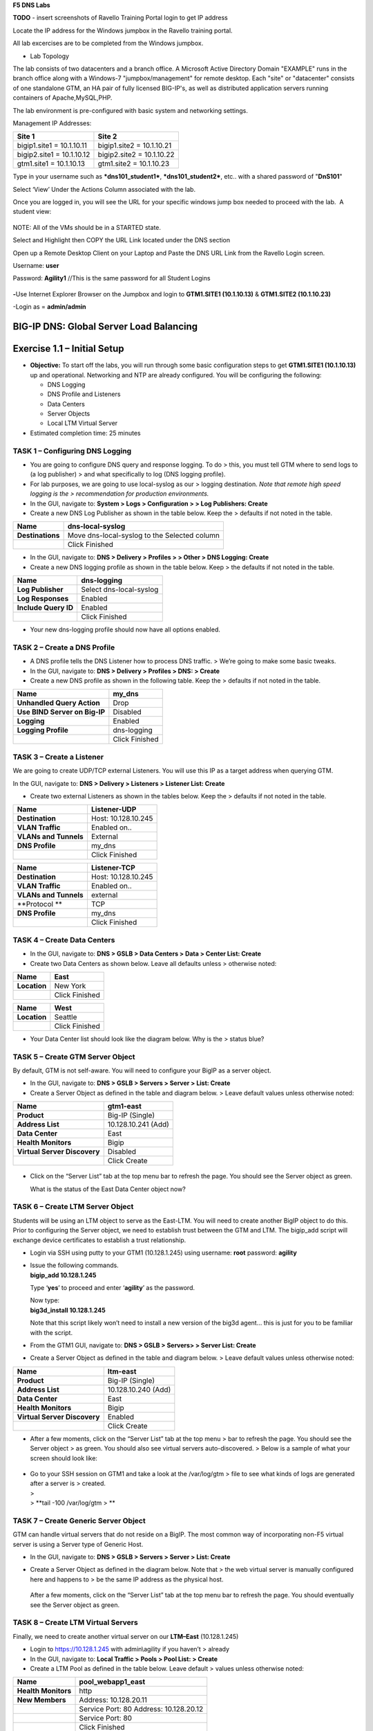 **F5 DNS Labs**

**TODO** - insert screenshots of Ravello Training Portal login to get IP address

Locate the IP address for the Windows jumpbox in the Ravello training portal.

All lab excercises are to be completed from the Windows jumpbox.

- Lab Topology

The lab consists of two datacenters and a branch office. A Microsoft Active Directory Domain "EXAMPLE" runs in the branch office along with a Windows-7 "jumpbox/management" for remote desktop. Each "site" or "datacenter" consists of one standalone GTM, an HA pair of fully licensed BIG-IP's, as well as distributed application servers running containers of Apache,MySQL,PHP. 

The lab environment is pre-configured with basic system and networking settings.

Management IP Addresses:

+---------------------------+----------------------------+
| **Site 1**                | **Site 2**                 |
+===========================+============================+
| bigip1.site1 = 10.1.10.11 | bigip1.site2 = 10.1.10.21  |
+---------------------------+----------------------------+
| bigip2.site1 = 10.1.10.12 | bigip2.site2 = 10.1.10.22  |
+---------------------------+----------------------------+
| gtm1.site1 = 10.1.10.13   | gtm1.site2 = 10.1.10.23    |
+---------------------------+----------------------------+


Type in your username such as ***dns101\_student1***,
***dns101\_student2***, etc.. with a shared password of "**DnS101**"

Select ‘View’ Under the Actions Column associated with the lab.

Once you are logged in, you will see the URL for your specific windows
jump box needed to proceed with the lab.  A student view:

 

.. figure:: ./media/image3.png
   :alt: 
   :width: 7.05000in
   :height: 2.96064in

NOTE: All of the VMs should be in a STARTED state.

Select and Highlight then COPY the URL Link located under the DNS
section

Open up a Remote Desktop Client on your Laptop and Paste the DNS URL
Link from the Ravello Login screen.

Username: **user**

Password: **Agility1** //This is the same password for all Student
Logins

 

.. figure:: ./media/image4.jpeg
   :alt: 
   :width: 4.37014in
   :height: 2.68472in

**-**\ Use Internet Explorer Browser on the Jumpbox and login to **GTM1.SITE1
(10.1.10.13)** & **GTM1.SITE2 (10.1.10.23)**

-Login as = **admin/admin**

BIG-IP DNS: Global Server Load Balancing
========================================

Exercise 1.1 – Initial Setup
============================

-  **Objective:** To start off the labs, you will run through some basic
   configuration steps to get **GTM1.SITE1 (10.1.10.13)** up and
   operational. Networking and NTP are already configured. You will be
   configuring the following:

   -  DNS Logging

   -  DNS Profile and Listeners

   -  Data Centers

   -  Server Objects

   -  Local LTM Virtual Server

-  Estimated completion time: 25 minutes

TASK 1 – Configuring DNS Logging
~~~~~~~~~~~~~~~~~~~~~~~~~~~~~~~~

-  You are going to configure DNS query and response logging. To do >
   this, you must tell GTM where to send logs to (a log publisher) > and
   what specifically to log (DNS logging profile).

-  For lab purposes, we are going to use local-syslog as our > logging
   destination. *Note that remote high speed logging is the >
   recommendation for production environments.*

-  In the GUI, navigate to: **System > Logs > Configuration > > Log
   Publishers: Create**

-  Create a new DNS Log Publisher as shown in the table below. Keep the
   > defaults if not noted in the table.

+--------------------+------------------------------------------------+
| **Name**           | dns-local-syslog                               |
+====================+================================================+
| **Destinations**   | Move dns-local-syslog to the Selected column   |
+--------------------+------------------------------------------------+
|                    | Click Finished                                 |
+--------------------+------------------------------------------------+

-  In the GUI, navigate to: **DNS > Delivery > Profiles > > Other > DNS
   Logging: Create**

-  Create a new DNS logging profile as shown in the table below. Keep >
   the defaults if not noted in the table.

+------------------------+---------------------------+
| **Name**               | dns-logging               |
+========================+===========================+
| **Log Publisher**      | Select dns-local-syslog   |
+------------------------+---------------------------+
| **Log Responses**      | Enabled                   |
+------------------------+---------------------------+
| **Include Query ID**   | Enabled                   |
+------------------------+---------------------------+
|                        | Click Finished            |
+------------------------+---------------------------+

-  Your new dns-logging profile should now have all options enabled.

TASK 2 – Create a DNS Profile
~~~~~~~~~~~~~~~~~~~~~~~~~~~~~

-  A DNS profile tells the DNS Listener how to process DNS traffic. >
   We’re going to make some basic tweaks.

-  In the GUI, navigate to: **DNS > Delivery > Profiles > DNS: >
   Create**

-  Create a new DNS profile as shown in the following table. Keep the >
   defaults if not noted in the table.

+---------------------------------+------------------+
| **Name**                        | my\_dns          |
+=================================+==================+
| **Unhandled Query Action**      | Drop             |
+---------------------------------+------------------+
| **Use BIND Server on Big-IP**   | Disabled         |
+---------------------------------+------------------+
| **Logging**                     | Enabled          |
+---------------------------------+------------------+
| **Logging Profile**             | dns-logging      |
+---------------------------------+------------------+
|                                 | Click Finished   |
+---------------------------------+------------------+

TASK 3 – Create a Listener
~~~~~~~~~~~~~~~~~~~~~~~~~~

We are going to create UDP/TCP external Listeners. You will use this IP
as a target address when querying GTM.

In the GUI, navigate to: **DNS > Delivery > Listeners > Listener List:
Create**

-  Create two external Listeners as shown in the tables below. Keep the
   > defaults if not noted in the table.

+-------------------------+-----------------------+
| **Name**                | Listener-UDP          |
+=========================+=======================+
| **Destination**         | Host: 10.128.10.245   |
+-------------------------+-----------------------+
| **VLAN Traffic**        | Enabled on..          |
+-------------------------+-----------------------+
| **VLANs and Tunnels**   | External              |
+-------------------------+-----------------------+
| **DNS Profile**         | my\_dns               |
+-------------------------+-----------------------+
|                         | Click Finished        |
+-------------------------+-----------------------+

+-------------------------+-----------------------+
| **Name**                | Listener-TCP          |
+=========================+=======================+
| **Destination**         | Host: 10.128.10.245   |
+-------------------------+-----------------------+
| **VLAN Traffic**        | Enabled on..          |
+-------------------------+-----------------------+
| **VLANs and Tunnels**   | external              |
+-------------------------+-----------------------+
| **Protocol **           | TCP                   |
+-------------------------+-----------------------+
| **DNS Profile**         | my\_dns               |
+-------------------------+-----------------------+
|                         | Click Finished        |
+-------------------------+-----------------------+

TASK 4 – Create Data Centers
~~~~~~~~~~~~~~~~~~~~~~~~~~~~

-  In the GUI, navigate to: **DNS > GSLB > Data Centers > Data > Center
   List: Create**

-  Create two Data Centers as shown below. Leave all defaults unless >
   otherwise noted:

+----------------+------------------+
| **Name**       | East             |
+================+==================+
| **Location**   | New York         |
+----------------+------------------+
|                | Click Finished   |
+----------------+------------------+

+----------------+------------------+
| **Name**       | West             |
+================+==================+
| **Location**   | Seattle          |
+----------------+------------------+
|                | Click Finished   |
+----------------+------------------+

-  Your Data Center list should look like the diagram below. Why is the
   > status blue?

   .. figure:: ./media/image5.png
      :alt: 
      :width: 5.48936in
      :height: 1.03219in

TASK 5 – Create GTM Server Object
~~~~~~~~~~~~~~~~~~~~~~~~~~~~~~~~~

By default, GTM is not self-aware. You will need to configure your BigIP
as a server object.

-  In the GUI, navigate to: **DNS > GSLB > Servers > Server > List:
   Create**

-  Create a Server Object as defined in the table and diagram below. >
   Leave default values unless otherwise noted:

+--------------------------------+-----------------------+
| **Name**                       | gtm1-east             |
+================================+=======================+
| **Product**                    | Big-IP (Single)       |
+--------------------------------+-----------------------+
| **Address List**               | 10.128.10.241 (Add)   |
+--------------------------------+-----------------------+
| **Data Center**                | East                  |
+--------------------------------+-----------------------+
| **Health Monitors**            | Bigip                 |
+--------------------------------+-----------------------+
| **Virtual Server Discovery**   | Disabled              |
+--------------------------------+-----------------------+
|                                | Click Create          |
+--------------------------------+-----------------------+

.. figure:: ./media/image6.png
   :alt: 
   :width: 5.56724in
   :height: 6.07450in

-  Click on the “Server List” tab at the top menu bar to refresh the
   page. You should see the Server object as green.

   | |image0|
   | What is the status of the East Data Center object now?

TASK 6 – Create LTM Server Object
~~~~~~~~~~~~~~~~~~~~~~~~~~~~~~~~~

Students will be using an LTM object to serve as the East-LTM. You will
need to create another BigIP object to do this. Prior to configuring the
Server object, we need to establish trust between the GTM and LTM. The
bigip\_add script will exchange device certificates to establish a trust
relationship.

-  Login via SSH using putty to your GTM1 (10.128.1.245) using username:
   **root** password: **agility**

-  | Issue the following commands.
   | **bigip\_add 10.128.1.245**

   Type ‘\ **yes**\ ’ to proceed and enter ‘\ **agility**\ ’ as the
   password.

   | Now type:
   | **big3d\_install 10.128.1.245**

   Note that this script likely won’t need to install a new version of
   the big3d agent… this is just for you to be familiar with the script.

-  From the GTM1 GUI, navigate to: **DNS > GSLB > Servers> > Server
   List: Create**

-  Create a Server Object as defined in the table and diagram below. >
   Leave default values unless otherwise noted:

+--------------------------------+-----------------------+
| **Name**                       | ltm-east              |
+================================+=======================+
| **Product**                    | Big-IP (Single)       |
+--------------------------------+-----------------------+
| **Address List**               | 10.128.10.240 (Add)   |
+--------------------------------+-----------------------+
| **Data Center**                | East                  |
+--------------------------------+-----------------------+
| **Health Monitors**            | Bigip                 |
+--------------------------------+-----------------------+
| **Virtual Server Discovery**   | Enabled               |
+--------------------------------+-----------------------+
|                                | Click Create          |
+--------------------------------+-----------------------+

-  After a few moments, click on the “Server List” tab at the top menu >
   bar to refresh the page. You should see the Server object > as green.
   You should also see virtual servers auto-discovered. > Below is a
   sample of what your screen should look like:

   .. figure:: ./media/image8.png
      :alt: 
      :width: 5.67579in
      :height: 1.79968in

-  | Go to your SSH session on GTM1 and take a look at the /var/log/gtm
     > file to see what kinds of logs are generated after a server is >
     created.
   | >
   | > **tail -100 /var/log/gtm
     > **

TASK 7 – Create Generic Server Object
~~~~~~~~~~~~~~~~~~~~~~~~~~~~~~~~~~~~~

GTM can handle virtual servers that do not reside on a BigIP. The most
common way of incorporating non-F5 virtual server is using a Server type
of Generic Host.

-  In the GUI, navigate to: **DNS > GSLB > Servers > Server > List:
   Create**

-  Create a Server Object as defined in the diagram below. Note that >
   the web virtual server is manually configured here and happens to >
   be the same IP address as the physical host.

   .. figure:: ./media/image9.png
      :alt: 
      :width: 5.53020in
      :height: 8.46796in

   After a few moments, click on the “Server List” tab at the top menu
   bar to refresh the page. You should eventually see the Server object
   as green.

   .. figure:: ./media/image10.png
      :alt: 
      :width: 5.59245in
      :height: 1.24332in

TASK 8 – Create LTM Virtual Servers
~~~~~~~~~~~~~~~~~~~~~~~~~~~~~~~~~~~

Finally, we need to create another virtual server on our **LTM–East**
(10.128.1.245)

-  Login to https://10.128.1.245 with admin\\agility if you haven’t >
   already

-  In the GUI, navigate to: **Local Traffic > Pools > Pool List: >
   Create**

-  Create a LTM Pool as defined in the table below. Leave default >
   values unless otherwise noted:

+------------------------+-------------------------+
| **Name**               | pool\_webapp1\_east     |
+========================+=========================+
| **Health Monitors**    | http                    |
+------------------------+-------------------------+
| **New Members**        | Address: 10.128.20.11   |
+------------------------+-------------------------+
|                        | Service Port: 80        |
|                        | Address: 10.128.20.12   |
+------------------------+-------------------------+
|                        | Service Port: 80        |
+------------------------+-------------------------+
|                        | Click Finished          |
+------------------------+-------------------------+

-  In the GUI, navigate to: **Local Traffic > Virtual Servers > >
   Virtual Server List: Create**

-  Create a Virtual Server as defined in the table and diagram below. >
   Leave default values unless otherwise noted:

+----------------------------------+--------------------------+
| **Name**                         | virtual\_webapp1\_east   |
+==================================+==========================+
| **Destination (Host)**           | 10.128.10.10             |
+----------------------------------+--------------------------+
| **Service Port**                 | 80                       |
+----------------------------------+--------------------------+
| **Source Address Translation**   | Auto Map                 |
+----------------------------------+--------------------------+
| **Default Pool**                 | pool\_webapp1\_east      |
+----------------------------------+--------------------------+

\*\*\ **Test new east coast virtual server in browser by hitting :
http://10.128.10.110**

-  Return to GTM1 GUI and navigate to: **DNS > GSLB > > Servers > Server
   List.** You should now see that the > **gtm1-east** has
   auto-discovered 1 new Virtual Server for the > **ltm-east** server
   for a total of 2 Virtual Servers.

   .. figure:: ./media/image11.tiff
      :alt: 
      :width: 6.25912in
      :height: 2.17639in

-  In the GUI, navigate to: **Statistics > Module Statistics > > DNS >
   GSLB.** Select “iQuery” from the **Statistics > Type** menu.

   STOP – You have completed lab 1

Exercise 2.1 – GSLB Active/Standby Data Centers
===============================================

-  In this use-case, you will configure a WideIP for a disaster recovery
   scenario. In this case, East will always be preferred while West is
   only used if East is down.

-  Estimated completion time: 10 minutes

TASK 1 – Create a GTM Pool
~~~~~~~~~~~~~~~~~~~~~~~~~~

-  From the GTM1 GUI, navigate to: **DNS > GSLB > Pools > Pool > List:
   Create.** Create a new Pool as shown in the table and > diagram
   below. Keep the defaults if not noted in the table.

+------------------------------+-----------------------------------------+
| **Name**                     | pool\_DR                                |
+==============================+=========================================+
| **Type**                     | A                                       |
+------------------------------+-----------------------------------------+
| **Load Balancing Method**    | Preferred: Global Availability          |
+------------------------------+-----------------------------------------+
| **Virtual Servers**          | Virtual\_webapp1\_east – 10.128.10.10   |
+------------------------------+-----------------------------------------+
|                              | Generic\_host\_west – 10.128.10.252     |
+------------------------------+-----------------------------------------+

Make sure that the east VS is at the top of the Member List as shown
below. This is an ordered failover from top to bottom.

.. figure:: ./media/image12.png
   :alt: 
   :width: 5.50398in
   :height: 2.86964in

TASK 2 – Create a WideIP
~~~~~~~~~~~~~~~~~~~~~~~~

We will create a hostname to use as a Wide IP.

-  In the GUI, navigate to: **DNS > GSLB > Wide IPs > Wide IP > List:
   Create.** Create a new Wide IP as shown in the table below. > Keep
   the defaults if not noted in the table.

+-------------------------+------------------+
| **Name**                | dr.webapp1.com   |
+=========================+==================+
| **Type**                | A                |
+-------------------------+------------------+
| **Pools – Pool List**   | pool\_DR (Add)   |
+-------------------------+------------------+

-  Open a Command Prompt window on your Windows jump box and query your
   > Listener for the Wide IP. You may wish to issue this command >
   several times:

   **nslookup.dr.webapp1.com 10.128.10.245**

   Your results should look like the following example:

   .. figure:: ./media/image13.png
      :alt: 
      :width: 5.75912in
      :height: 2.91360in

   Try hitting `**http://dr.webapp1.com** <http://www.webapp1.com>`__ in
   a browser. You should get the East Coast Data Center every time.

   | Now is a good time to view query logging. In the SSH shell on the
     **GTM**, view the logs in /var/log/ltm:
   | **tail –f /var/log/ltm
     **

.. raw:: html

   <!-- -->

-  Now we are going to intentionally fail the east VS. To do this, we’re
   going to assign a bad monitor to the LTM VS to simulate the
   application failing. Before we do this, open an SSH session to your
   GTM1 and tail the log file:
   **tail –f /var/log/gtm**

.. raw:: html

   <!-- -->

-  While the log is updating, navigate in the LTM-East to **Local
   Traffic > Pools > Pool List.** Select the pool\_webapp1\_east pool.
   Change the selected Health Monitor to udp as shown below:

   | |image1|
   | The LTM pool will turn red in about 30 seconds and you will see log
     messages in /var/log/gtm show up showing that GTM has learned the
     health via iQuery.

   | Query the WideIP again from the Command Prompt and note the
     results. The west server IP should be returned.
   | **nslookup.dr.webapp1.com 10.128.10.245**

   10.128.10.252 <- Generic Host in the West Data Center

   You can also try refreshing the web page from a browser – you should
   be directed to the Node #3 (green headline)

-  Now go back and remove the https monitor on virtual-server-east-pool
   and put back the http monitor. Note the log messages in /var/log/gtm.

-  Query the WideIP again and note your results. Did it fail back?

TASK 3 – Configure Fallback
~~~~~~~~~~~~~~~~~~~~~~~~~~~

We will create a scenario for a fallback option when both east and west
Virtual Servers are unavailable.

-  In the GTM1 GUI, navigate to : **DNS > GSLB > Pools > Pool List.**
   Select the pool **pool\_DR**. Select the **Members** tab in the
   middle menu bar. Make the following changes as noted in the table.

+----------------------------------------------------------------+
| **Load Balancing Method ** Preferred: Global Availability      |
| Alternate: None                                                |
+----------------------------------------------------------------+
| Fallback: Fallback IP                                          |
+----------------------------------------------------------------+

**Fallback IPv4 ** 1.1.1.1
--------------------------------------------------------------

-  Click **Update**

-  Now highlight both members in the checkboxes to the left and click
   **Disable**. Your GUI should look similar to the following diagram:

   .. figure:: ./media/image15.png
      :alt: 
      :width: 5.57025in
      :height: 2.63314in

-  | In the Command Prompt window, query the WideIP again and note the
     results. They should look similar to below and show fallback:
   | **nslookup.dr.webapp1.com 10.128.10.245**

   1. Fallback IP address which can be a sorry server for maintenance

-  Return to the GTM1 GUI go to **Statistics > Module Statistics > DNS >
   GSLB.** Under ‘Statistics Type’, select **Pools.** You should see
   statistics for Preferred, Alternate, and Fallback algorithms. You
   should see Fallback statistics updated:

   .. figure:: ./media/image16.tiff
      :alt: 
      :width: 5.67852in
      :height: 1.92584in

-  Go back and re-enable your pool members.

Exercise 2.2 – GSLB Active/Active Data Centers
==============================================

-  In this use-case, you will configure a WideIP that sends clients to
   both East and West Data Centers. This will involve scenarios with and
   without persistence.

-  Estimated completion time: 15 minutes

TASK 1 – Create a GTM Pool
~~~~~~~~~~~~~~~~~~~~~~~~~~

-  In the GUI on your GTM, navigate to: **DNS > GSLB > Pools > > Pool
   List: Create.** Create a new Pool as shown in the table and > diagram
   below. Keep the defaults if not noted in the table.

+------------------------------+-----------------------------------------+
| **Name**                     | pool\_RR                                |
+==============================+=========================================+
| **Type**                     | A                                       |
+------------------------------+-----------------------------------------+
| **Load Balancing Method**    | Preferred: Round Robin (default)        |
+------------------------------+-----------------------------------------+
| **Add Virtual Servers**      | Virtual\_webapp1\_east – 10.128.10.10   |
+------------------------------+-----------------------------------------+
|                              | generic\_web – 10.128.10.252            |
+------------------------------+-----------------------------------------+
|                              | Click Finished                          |
+------------------------------+-----------------------------------------+

TASK 2 – Create a WideIP
~~~~~~~~~~~~~~~~~~~~~~~~

We will create a hostname to use as a Wide IP.

-  In the GUI, navigate to: **DNS > GSLB > Wide IPs > Wide IP > List:
   Create.** Create a new Wide IP as shown in the table below. > Keep
   the defaults if not noted in the table.

+-------------------------+------------------+
| **Name**                | rr.webapp1.com   |
+=========================+==================+
| **Type**                | A                |
+-------------------------+------------------+
| **Pools – Pool List**   | pool\_RR (Add)   |
+-------------------------+------------------+
|                         | Click Finished   |
+-------------------------+------------------+

-  From Command Prompt on your Windows machine, query your Listener for
   > the Wide IP. You may wish to issue this command several times:

   **nslookup.rr.webapp1.com 10.128.10.245**

   You should see the east and west coast IPs returned in a round robin
   fashion - sometimes 2 in a row for each due to the multiple instances
   of TMM running on the virtual appliance.

   You can also see the results in a browser by going to
   `**http://rr.webapp1.com** <http://rr.webapp1.com>`__

   Refresh the page several times and you should see the round robin
   behavior in the browser.

-  Your results should have round robin of answers going between east
   and west Virtual Servers.

-  | From GTM1 GUI to **Statistics > Module Statistics > DNS > GSLB.**
     Under ‘Statistics Type’, select **Pools.** Click on **View** under
     the ‘Members’ column for **pool\_RR**. You should see an even
     distribution between members similar to the diagram below:
   | |image2|

TASK 3 – Adding WideIP Alias
~~~~~~~~~~~~~~~~~~~~~~~~~~~~

GTM allows for a single WideIP configuration to be used for multiple
names, including wildcards. We are going to add a domain name and an
example wildcard.

-  In the GUI, navigate to: **DNS > GSLB > Wide IPs > Wide IP List.**
   Select ***rr.webapp1.com*** and change **General Properties** to
   **Advanced**. Under the Alias List, add the following entries as
   shown in the diagram below.

-  webapp1.com

-  r\*.webapp1.com

-  .. figure:: ./media/image18.png
      :alt: 
      :width: 5.85948in
      :height: 6.66694in

-  Issue each of the following DNS queries multiple times from a Command
   Prompt:

-  nslookup.webapp1.com 10.128.10.245

-  nslookup.rooster.webapp1.com 10.128.10.245

   Do you see a round robin behavior with above names as expected?

TASK 4 – Adding Persistence
~~~~~~~~~~~~~~~~~~~~~~~~~~~

Many applications require session persistence. As a result, GTM needs to
send clients to the same Data Center via GSLB-level persistence.

-  From the GTM1 GUI, navigate to: **DNS > GSLB > Wide IPs > Wide IP
   List.** Select ***rr.webapp1.com***. Select **Pools** from the middle
   menu bar. Make the following changes

-  Enable Persistence

-  Change the Persistence TTL to 30 seconds

-  Click **Update
   **\ |image3|

-  From Command Prompt, query the WideIP ***rr.webapp1.com*** several
   times and note the results. Do you see the same response each time?

-  In the GUI, navigate to: **Statistics > Module Statistics > DNS >
   GSLB.** Under ‘Statistics Type’, select **Persistence Records.** Note
   that because the Persistence TTL is only 30 seconds, you may need to
   send another query to generate a record. After 30 seconds expires,
   you should note the record disappearing.

-  **\*\*NOTE:** As of v12, persistence record statistics and logging is
   disabled. If you get the error message in the GUI, follow the
   directions and run the following from the CLI on GTM1. This will
   change the DB variable to allow you to view the persistence records
   in the GUI:

   **tmsh**

   **modify sys db
   ui.statistics.modulestatistics.dnsgslb.persistencerecords value
   true**

-  | Query the Wide IP again and then refresh the persistence record
     screen in the GUI
   | |image4|

Exercise 2.3 – GSLB with Topology
=================================

-  In this use-case, you will send clients to a preferred geographic
   location using Topology. We are also going to incorporate the use of
   multiple pools in this lab to introduce WideIP-level load balancing.

-  Estimated completion time: 10 minutes

TASK 1 – Create GTM Pools
~~~~~~~~~~~~~~~~~~~~~~~~~

-  From the GTM1 GUI, navigate to: **DNS > GSLB > Pools > Pool > List:
   Create.** Create new Pools as shown in the table and > diagram below.
   Keep the defaults if not noted in the table.

+-------------------+-------------------------------------------------------+
| **Name**          | pool-east                                             |
+===================+=======================================================+
| **Type**          | A                                                     |
+-------------------+-------------------------------------------------------+
| **Load Balancing  | Preferred: Global Availability                        |
| Method**          |                                                       |
+-------------------+-------------------------------------------------------+
| **Add Virtual     | Virtual\_webapp1\_east - 10.128.10.10:80              |
| Servers**         |                                                       |
+-------------------+-------------------------------------------------------+
|                   | generic\_web – 10.128.10.252:80 (add this in case the |
|                   | east server becomes unavailable)                      |
+-------------------+-------------------------------------------------------+
|                   | Click Finished                                        |
+-------------------+-------------------------------------------------------+

+-----------------------------+--------------------------+
| **Name**                    | pool-west                |
+=============================+==========================+
| **Type**                    | A                        |
+-----------------------------+--------------------------+
| **Load Balancing Method**   | Preferred: Round Robin   |
+-----------------------------+--------------------------+
| **Virtual Servers**         | generic\_web             |
+-----------------------------+--------------------------+
|                             | Click Finished           |
+-----------------------------+--------------------------+

TASK 2 – Create Topology Records
~~~~~~~~~~~~~~~~~~~~~~~~~~~~~~~~

We will create topology records to define source IPs that will prefer
east or west Data Centers. We are going to have your workstation prefer
east, while LTM-east host will prefer west.

-  In the GUI, navigate to: **DNS > GSLB > Topology > > Records:
   Create.** Create two new records as shown in the tables > below:

   **Topology Record 1**

+---------------------------------------+---------------------------------+
| **Request Source**                    | IP Subnet is 10.128.10.247/32   |
+=======================================+=================================+
| **Destination - Pools – Pool List**   | pool\_west                      |
+---------------------------------------+---------------------------------+
| **Weight**                            | 100                             |
+---------------------------------------+---------------------------------+

**Topology Record 2**

+---------------------------------------+----------------------------+
| **Request Source**                    | IP Subnet is 10.0.0.0/24   |
+=======================================+============================+
| **Destination - Pools – Pool List**   | pool\_east                 |
+---------------------------------------+----------------------------+
| **Weight**                            | 100                        |
+---------------------------------------+----------------------------+

.. figure:: ./media/image21.png
   :alt: 
   :width: 5.74546in
   :height: 1.21225in

TASK 3 – Create a WideIP
~~~~~~~~~~~~~~~~~~~~~~~~

We will create a hostname to use as a Wide IP for Toplogy LB.

-  From the GTM1 GUI, navigate to: **DNS > GSLB > Wide IPs > > Wide IP
   List: Create.** Create a new Wide IP as shown in the > table below.
   Keep the defaults if not noted in the table.

+------------------------------+------------------------+
| **Name**                     | topology.webapp1.com   |
+==============================+========================+
| **Type**                     | A                      |
+------------------------------+------------------------+
| **Load Balancing Method**    | Topology               |
+------------------------------+------------------------+
| **Pool List**                | pool\_east (add)       |
|                              | pool\_west (add)       |
+------------------------------+------------------------+

-  Issue the following DNS query multiple times from a command prompt on
   your Windows workstation:

-  nslookup topology.webapp1.com 10.128.10.245

   You should see the IP address for the East Data Center – 10.128.10.10
   because you are coming from 10.128.10.5 which falls under Topology
   Record #1 that you created above.

-  Open an SSH session to the LTM-east if you don’t have one open
   already.

-  IP: 10.128.1.245

-  User/pass: root/agility

-  Issue the following DNS query multiple times:

   -  tmsh dig @10.128.10.245 topology.webapp1.com

      You should see the IP address for the generic web server in the
      west data center returned (10.128.10.252).

      .. figure:: ./media/image22.png
         :alt: 
         :width: 5.59041in
         :height: 2.51932in

Exercise 3.1 – Creating a Synchronization Group
===============================================

-  In this use-case, you will create a sync group to be used between
   GTM1 and GTM2

   -  GTM1 will be used as the “existing GTM”.

   -  GTM2 will be used as the “new GTM”. This unit will end up
      consuming and having a copy of the config from the “existing GTM”.

-  Estimated completion time: 15 minutes

TASK 1 – Create Server Object on GTM1
~~~~~~~~~~~~~~~~~~~~~~~~~~~~~~~~~~~~~

-  Log in to **GTM2 (10.128.1.247)** using admin\\agility and notice >
   there is no DNS WideIPs, servers, or data centers configured

-  From GTM1 we will need to add GTM2 as a Server object.

-  From **GTM1** GUI, navigate to: **DNS > GSLB > Servers > > Server
   List: Create**

+--------------------------------+-----------------------+
| **Name**                       | gtm2-west             |
+================================+=======================+
| **Product**                    | Big-IP (Single)       |
+--------------------------------+-----------------------+
| **Address List**               | 10.128.10.247 (Add)   |
+--------------------------------+-----------------------+
| **Data Center**                | West                  |
+--------------------------------+-----------------------+
| **Health Monitors**            | Bigip                 |
+--------------------------------+-----------------------+
| **Virtual Server Discovery**   | Disabled              |
+--------------------------------+-----------------------+
|                                | Click Create          |
+--------------------------------+-----------------------+

-  .. rubric:: Notice the gtm2-west server object stays blue on the
      server list screen. This is because we haven’t created the trust
      between the devices yet.
      :name: notice-the-gtm2-west-server-object-stays-blue-on-the-server-list-screen.-this-is-because-we-havent-created-the-trust-between-the-devices-yet.

-  .. rubric:: From GTM1 SSH session, issue the following command.
      :name: from-gtm1-ssh-session-issue-the-following-command.

    **bigip\_add 10.128.10.242**

    Type ‘yes’ to proceed and enter ‘default’ as the password.

    \*\*Notice gtm2-west should have turned green in the server list

TASK 2 – Create a Synchronization Group
~~~~~~~~~~~~~~~~~~~~~~~~~~~~~~~~~~~~~~~

-  ***On GTM1*** in the GUI, navigate to: **DNS > Settings > > GSLB >
   General. **

-  Enable the **Synchronize** checkbox.

-  Change the Group Name as **Agility**

-  Enable the **Synchronize DNS Zone Files** checkbox.

   .. figure:: ./media/image23.png
      :alt: 
      :width: 2.51873in
      :height: 1.13924in

TASK 3 – Add New GTM to Synchronization Group
~~~~~~~~~~~~~~~~~~~~~~~~~~~~~~~~~~~~~~~~~~~~~

We will run the **gtm\_add** script to add the “new GTM” to the
synchronization group with the “existing GTM”. Note, **always run this
script on the NEW GTM device**. Running this script on the configured
GTM device will sync to the new device and erase the current
configuration! So be very careful!

-  Use PUTTY to log in to the new **gtm2 (10.128.1.247)** with
   root\\agility and run the following command:

   **gtm\_add 10.128.10.241**

   Type ‘\ **y**\ ’ to proceed. If prompted for a password use
   ‘agility’.

-  To validate the sync group is setup properly, navigate through the
   GUI to see if the configurations are the same. You may want to look
   at the Server definitions, Wide IPs, etc.

-  If the configs look equal, make a change on one GTM and see if it
   shows up on the other. Repeat in the reverse direction. \*\*\ **Note
   - There is NO MASTER! Any change on any GTM in a sync group is
   automatically replicated to all other GTMs in the group**.

-  From your workstation, query each Listener (gtm1 – 10.128.10.245 and
   gtm2 – 10.128.10.246) for a given Wide IP and verify that the
   responses are as expected.

.. |image0| image:: ./media/image7.png
   :width: 5.47520in
   :height: 1.48637in
.. |image1| image:: ./media/image14.png
   :width: 5.60065in
   :height: 2.89135in
.. |image2| image:: ./media/image17.png
   :width: 5.70994in
   :height: 0.62881in
.. |image3| image:: ./media/image19.png
   :width: 4.88608in
   :height: 2.39606in
.. |image4| image:: ./media/image20.png
   :width: 5.79545in
   :height: 1.33811in
